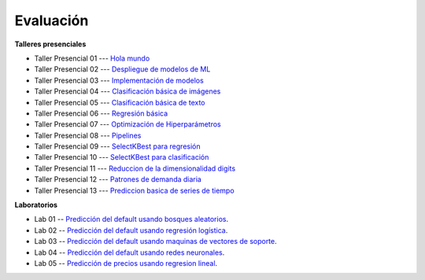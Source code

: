 Evaluación
-------------------------------------------------------------------------------

.. raw:: html

   <br>
   <hr style="height:1px;border-width:0;color:gray;background-color:gray">
   
**Talleres presenciales**

* Taller Presencial 01 --- `Hola mundo <https://classroom.github.com/a/l8rVXHdD>`_ 

* Taller Presencial 02 --- `Despliegue de modelos de ML <https://classroom.github.com/a/OecCya0p>`_ 

* Taller Presencial 03 --- `Implementación de modelos <https://classroom.github.com/a/V9ryin4y>`_ 

* Taller Presencial 04 --- `Clasificación básica de imágenes <https://classroom.github.com/a/EWCw0iSV>`_ 

* Taller Presencial 05 --- `Clasificación básica de texto <https://classroom.github.com/a/F_cqp9zy>`_ 

* Taller Presencial 06 --- `Regresión básica <https://classroom.github.com/a/gb7u8j-z>`_    

* Taller Presencial 07 --- `Optimización de Hiperparámetros <https://classroom.github.com/a/D7cGA4cP>`_ 

* Taller Presencial 08 --- `Pipelines <https://classroom.github.com/a/moTf-tf8>`_ 

* Taller Presencial 09 --- `SelectKBest para regresión <https://classroom.github.com/a/U8PkEBnD>`_ 

* Taller Presencial 10 --- `SelectKBest para clasificación <https://classroom.github.com/a/cYTCCYMg>`_ 

* Taller Presencial 11 --- `Reduccion de la dimensionalidad digits <https://classroom.github.com/a/MrNRZlOa>`_ 

* Taller Presencial 12 --- `Patrones de demanda diaria <https://classroom.github.com/a/sCIBB6WD>`_ 

* Taller Presencial 13 --- `Prediccion basica de series de tiempo <https://classroom.github.com/a/2xWaAhy->`_ 


.. raw:: html

   <hr style="height:1px;border-width:0;color:gray;background-color:gray">

**Laboratorios**

* Lab 01 -- `Predicción del default usando bosques aleatorios <https://classroom.github.com/a/SIcmBpc2>`_. 

* Lab 02 -- `Predicción del default usando regresión logística <https://classroom.github.com/a/slI1wwye>`_. 

* Lab 03 -- `Predicción del default usando maquinas de vectores de soporte <https://classroom.github.com/a/Ccwx1L9d>`_. 

* Lab 04 -- `Predicción del default usando redes neuronales <https://classroom.github.com/a/n4pLTEIZ>`_. 

* Lab 05 -- `Predicción de precios usando regresion lineal <https://classroom.github.com/a/KVEnWgOt>`_. 



.. * **LAB** --- `Regresión Lineal Simple (GapMinder) <>`_. 

.. * **LAB** --- `Regresión Lineal Multiple (insurance) <>`_.

.. * **LAB** --- `Regresión Logística (mushrooms) <>`_.

.. * **LAB** --- `Clasificación con kNN (digits) <>`_.

.. * **LAB** --- `Regresión con kNN <>`_.

.. * **LAB** --- `Predicción de la resistencia del concreto <>`_.

.. * **LAB** --- `Detección de créditos riesgosos usando SVMs <>`_.

